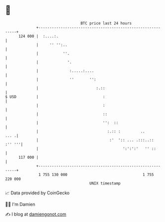 * 👋

#+begin_example
                                     BTC price last 24 hours                    
                 +------------------------------------------------------------+ 
         124 000 |  :....:.                                                   | 
                 |     '' '':..                                               | 
                 |           ''.                                              | 
                 |             '.                                             | 
                 |              :.....:....                                   | 
                 |              ''       '':                                  | 
                 |                          :.::                              | 
   $ USD         |                             :                              | 
                 |                             :                              | 
                 |                             ::                             | 
                 |                             '':  ::                        | 
                 |                               :.:: :         ..       ... .| 
                 |                                :'  ':: ... .:::..:: :'' '''| 
                 |                                      ':':':'   '' ::       | 
         117 000 |                                                            | 
                 +------------------------------------------------------------+ 
                  1 755 130 000                                  1 755 220 000  
                                         UNIX timestamp                         
#+end_example
📈 Data provided by CoinGecko

🧑‍💻 I'm Damien

✍️ I blog at [[https://www.damiengonot.com][damiengonot.com]]
